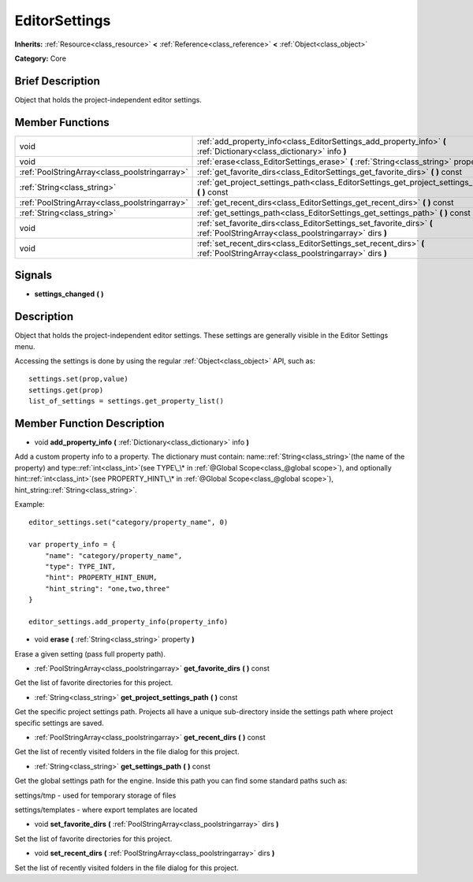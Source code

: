 .. Generated automatically by doc/tools/makerst.py in Godot's source tree.
.. DO NOT EDIT THIS FILE, but the EditorSettings.xml source instead.
.. The source is found in doc/classes or modules/<name>/doc_classes.

.. _class_EditorSettings:

EditorSettings
==============

**Inherits:** :ref:`Resource<class_resource>` **<** :ref:`Reference<class_reference>` **<** :ref:`Object<class_object>`

**Category:** Core

Brief Description
-----------------

Object that holds the project-independent editor settings.

Member Functions
----------------

+------------------------------------------------+-----------------------------------------------------------------------------------------------------------------------------------+
| void                                           | :ref:`add_property_info<class_EditorSettings_add_property_info>`  **(** :ref:`Dictionary<class_dictionary>` info  **)**           |
+------------------------------------------------+-----------------------------------------------------------------------------------------------------------------------------------+
| void                                           | :ref:`erase<class_EditorSettings_erase>`  **(** :ref:`String<class_string>` property  **)**                                       |
+------------------------------------------------+-----------------------------------------------------------------------------------------------------------------------------------+
| :ref:`PoolStringArray<class_poolstringarray>`  | :ref:`get_favorite_dirs<class_EditorSettings_get_favorite_dirs>`  **(** **)** const                                               |
+------------------------------------------------+-----------------------------------------------------------------------------------------------------------------------------------+
| :ref:`String<class_string>`                    | :ref:`get_project_settings_path<class_EditorSettings_get_project_settings_path>`  **(** **)** const                               |
+------------------------------------------------+-----------------------------------------------------------------------------------------------------------------------------------+
| :ref:`PoolStringArray<class_poolstringarray>`  | :ref:`get_recent_dirs<class_EditorSettings_get_recent_dirs>`  **(** **)** const                                                   |
+------------------------------------------------+-----------------------------------------------------------------------------------------------------------------------------------+
| :ref:`String<class_string>`                    | :ref:`get_settings_path<class_EditorSettings_get_settings_path>`  **(** **)** const                                               |
+------------------------------------------------+-----------------------------------------------------------------------------------------------------------------------------------+
| void                                           | :ref:`set_favorite_dirs<class_EditorSettings_set_favorite_dirs>`  **(** :ref:`PoolStringArray<class_poolstringarray>` dirs  **)** |
+------------------------------------------------+-----------------------------------------------------------------------------------------------------------------------------------+
| void                                           | :ref:`set_recent_dirs<class_EditorSettings_set_recent_dirs>`  **(** :ref:`PoolStringArray<class_poolstringarray>` dirs  **)**     |
+------------------------------------------------+-----------------------------------------------------------------------------------------------------------------------------------+

Signals
-------

-  **settings_changed**  **(** **)**

Description
-----------

Object that holds the project-independent editor settings. These settings are generally visible in the Editor Settings menu.

Accessing the settings is done by using the regular :ref:`Object<class_object>` API, such as:

::

    settings.set(prop,value)
    settings.get(prop)
    list_of_settings = settings.get_property_list()

Member Function Description
---------------------------

.. _class_EditorSettings_add_property_info:

- void  **add_property_info**  **(** :ref:`Dictionary<class_dictionary>` info  **)**

Add a custom property info to a property. The dictionary must contain: name::ref:`String<class_string>`(the name of the property) and type::ref:`int<class_int>`(see TYPE\_\* in :ref:`@Global Scope<class_@global scope>`), and optionally hint::ref:`int<class_int>`(see PROPERTY_HINT\_\* in :ref:`@Global Scope<class_@global scope>`), hint_string::ref:`String<class_string>`.

Example:

::

    editor_settings.set("category/property_name", 0)
    
    var property_info = {
        "name": "category/property_name",
        "type": TYPE_INT,
        "hint": PROPERTY_HINT_ENUM,
        "hint_string": "one,two,three"
    }
    
    editor_settings.add_property_info(property_info)

.. _class_EditorSettings_erase:

- void  **erase**  **(** :ref:`String<class_string>` property  **)**

Erase a given setting (pass full property path).

.. _class_EditorSettings_get_favorite_dirs:

- :ref:`PoolStringArray<class_poolstringarray>`  **get_favorite_dirs**  **(** **)** const

Get the list of favorite directories for this project.

.. _class_EditorSettings_get_project_settings_path:

- :ref:`String<class_string>`  **get_project_settings_path**  **(** **)** const

Get the specific project settings path. Projects all have a unique sub-directory inside the settings path where project specific settings are saved.

.. _class_EditorSettings_get_recent_dirs:

- :ref:`PoolStringArray<class_poolstringarray>`  **get_recent_dirs**  **(** **)** const

Get the list of recently visited folders in the file dialog for this project.

.. _class_EditorSettings_get_settings_path:

- :ref:`String<class_string>`  **get_settings_path**  **(** **)** const

Get the global settings path for the engine. Inside this path you can find some standard paths such as:

settings/tmp - used for temporary storage of files

settings/templates - where export templates are located

.. _class_EditorSettings_set_favorite_dirs:

- void  **set_favorite_dirs**  **(** :ref:`PoolStringArray<class_poolstringarray>` dirs  **)**

Set the list of favorite directories for this project.

.. _class_EditorSettings_set_recent_dirs:

- void  **set_recent_dirs**  **(** :ref:`PoolStringArray<class_poolstringarray>` dirs  **)**

Set the list of recently visited folders in the file dialog for this project.


